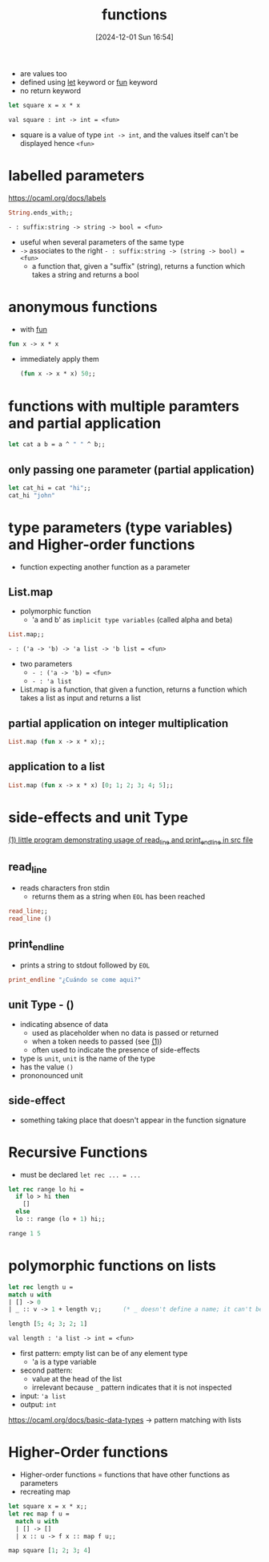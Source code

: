 :PROPERTIES:
:ID:       02377f7d-f51c-4535-b12a-002d6da0d85e
:END:
#+title: functions
#+date: [2024-12-01 Sun 16:54]
#+startup: overview

- are values too
- defined using [[id:d0104c64-4980-4aad-8f9a-f06cc3775c8d][let]] keyword or [[id:db7c599c-5088-4738-9eff-1d4b65091119][fun]] keyword
- no return keyword

#+begin_src ocaml
let square x = x * x
#+end_src
~val square : int -> int = <fun>~
- square is a value of type ~int -> int~, and the values itself can't be displayed hence ~<fun>~

* labelled parameters
https://ocaml.org/docs/labels
#+begin_src ocaml
String.ends_with;;
#+end_src
~- : suffix:string -> string -> bool = <fun>~
- useful when several parameters of the same type
- ~->~ associates to the right
  ~- : suffix:string -> (string -> bool) = <fun>~
  - a function that, given a "suffix" (string), returns a function which takes a string and returns a bool
* anonymous functions
- with [[id:db7c599c-5088-4738-9eff-1d4b65091119][fun]]
#+begin_src ocaml
fun x -> x * x
#+end_src
- immediately apply them
  #+begin_src ocaml
(fun x -> x * x) 50;;
  #+end_src
* functions with multiple paramters and partial application
#+begin_src ocaml
let cat a b = a ^ " " ^ b;;
#+end_src
** only passing one parameter (partial application)
#+begin_src ocaml
let cat_hi = cat "hi";;
cat_hi "john"
#+end_src
* type parameters (type variables) and Higher-order functions
- function expecting another function as a parameter
** List.map
- polymorphic function
  - 'a and b' as =implicit type variables=  (called alpha and beta)
#+begin_src ocaml
List.map;;
#+end_src
~- : ('a -> 'b) -> 'a list -> 'b list = <fun>~
- two parameters
  - ~- : ('a -> 'b) = <fun>~
  - ~- : 'a list~
- List.map is a function, that given a function, returns a function which takes a list as input and returns a list
** partial application on integer multiplication
#+begin_src ocaml
List.map (fun x -> x * x);;
#+end_src
** application to a list
#+begin_src ocaml
List.map (fun x -> x * x) [0; 1; 2; 3; 4; 5];;
#+end_src
* side-effects and unit Type
[[file:~/workspace/functional-programming/functional-programming-with-ocaml/progrums/os_functions.ml::let () = print_endline str][(1) little program demonstrating usage of read_line and print_endline in src file]]
** read_line
- reads characters fron stdin
  - returns them as a string when =EOL= has been reached
#+begin_src ocaml
read_line;;
read_line ()
#+end_src
** print_endline
- prints a string to stdout followed by =EOL=
#+begin_src ocaml
print_endline "¿Cuándo se come aqui?"
#+end_src
** unit Type - ()
- indicating absence of data
  - used as placeholder when no data is passed or returned
  - when a token needs to passed (see [[file:~/workspace/functional-programming/functional-programming-with-ocaml/progrums/os_functions.ml::let () = print_endline str][(1)]])
  - often used to indicate the presence of side-effects
- type is =unit=, =unit= is the name of the type
- has the value ~()~
- prononounced unit
** side-effect
- something taking place that doesn't appear in the function signature
* Recursive Functions
- must be declared ~let rec ... = ...~
#+begin_src ocaml
let rec range lo hi =
  if lo > hi then
    []
  else
  lo :: range (lo + 1) hi;;

range 1 5
#+end_src
* polymorphic functions on lists
#+begin_src ocaml
let rec length u =
match u with
| [] -> 0
| _ :: v -> 1 + length v;;      (* _ doesn't define a name; it can't be used in the body *)

length [5; 4; 3; 2; 1]
#+end_src

#+RESULTS:
: 5

~val length : 'a list -> int = <fun>~

- first pattern: empty list can be of any element type
  - 'a is a type variable
- second pattern:
  - value at the head of the list
  - irrelevant because ~_~ pattern indicates that it is not inspected

- input: ~'a list~
- output: ~int~
https://ocaml.org/docs/basic-data-types -> pattern matching with lists
* Higher-Order functions
- Higher-order functions = functions that have other functions as parameters
- recreating map

#+begin_src ocaml
let square x = x * x;;
let rec map f u =
  match u with
  | [] -> []
  | x :: u -> f x :: map f u;;

map square [1; 2; 3; 4]
#+end_src

#+RESULTS:
| 1 | 4 | 9 | 16 |
